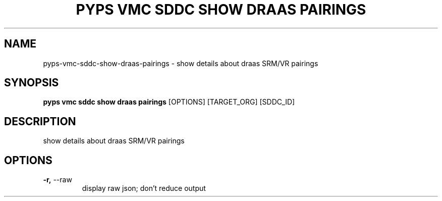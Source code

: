 .TH "PYPS VMC SDDC SHOW DRAAS PAIRINGS" "1" "2023-03-21" "1.0.0" "pyps vmc sddc show draas pairings Manual"
.SH NAME
pyps\-vmc\-sddc\-show\-draas\-pairings \- show details about draas SRM/VR pairings
.SH SYNOPSIS
.B pyps vmc sddc show draas pairings
[OPTIONS] [TARGET_ORG] [SDDC_ID]
.SH DESCRIPTION
show details about draas SRM/VR pairings
.SH OPTIONS
.TP
\fB\-r,\fP \-\-raw
display raw json; don't reduce output
